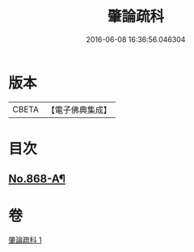 #+TITLE: 肇論疏科 
#+DATE: 2016-06-08 16:36:56.046304

* 版本
 |     CBETA|【電子佛典集成】|

* 目次
** [[file:KR6m0042_001.txt::001-0120a1][No.868-A¶]]

* 卷
[[file:KR6m0042_001.txt][肇論疏科 1]]

